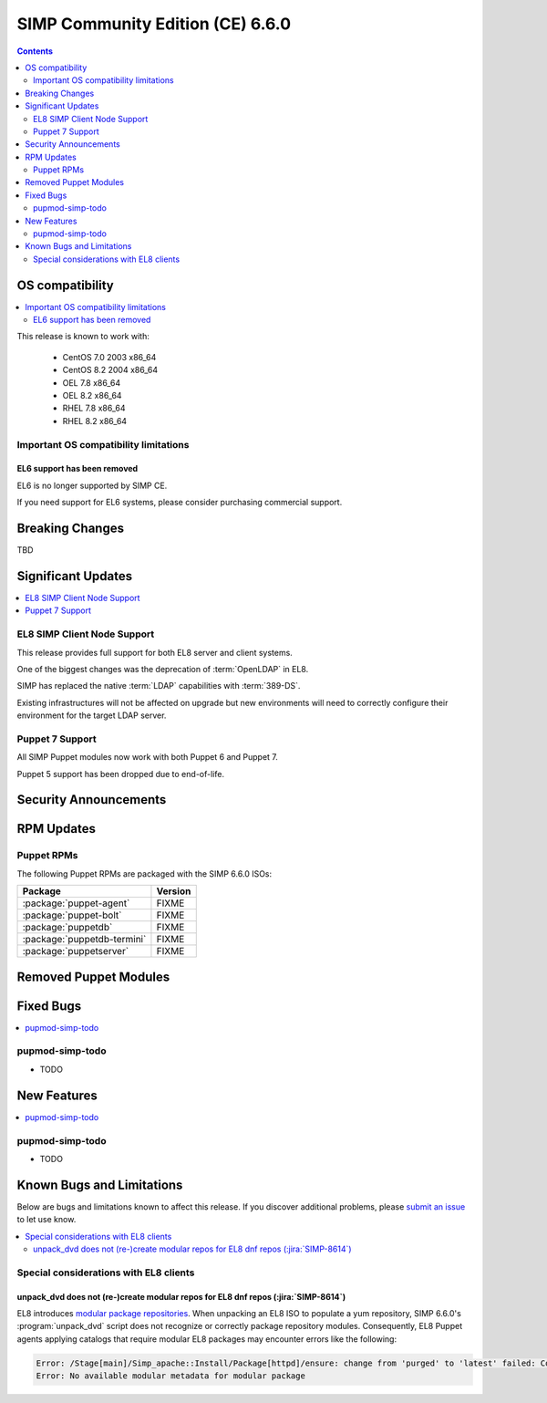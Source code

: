 .. _changelog-latest:
.. _changelog-6.6.0:

SIMP Community Edition (CE) 6.6.0
=================================

.. raw:: pdf

  PageBreak

.. contents::
  :depth: 2

.. raw:: pdf

  PageBreak


OS compatibility
----------------

.. contents::
  :depth: 2
  :local:

This release is known to work with:

  * CentOS 7.0 2003 x86_64
  * CentOS 8.2 2004 x86_64
  * OEL 7.8 x86_64
  * OEL 8.2 x86_64
  * RHEL 7.8 x86_64
  * RHEL 8.2 x86_64


Important OS compatibility limitations
^^^^^^^^^^^^^^^^^^^^^^^^^^^^^^^^^^^^^^

EL6 support has been removed
""""""""""""""""""""""""""""

EL6 is no longer supported by SIMP CE.

If you need support for EL6 systems, please consider purchasing commercial
support.

.. _changelog-6.6.0-breaking-changes:

Breaking Changes
----------------

.. contents::
  :depth: 2
  :local:

TBD

.. _changelog-6.6.0-significant-updates:

Significant Updates
-------------------

.. contents::
  :depth: 2
  :local:

EL8 SIMP Client Node Support
^^^^^^^^^^^^^^^^^^^^^^^^^^^^

This release provides full support for both EL8 server and client systems.

One of the biggest changes was the deprecation of :term:`OpenLDAP` in EL8.

SIMP has replaced the native :term:`LDAP` capabilities with :term:`389-DS`.

Existing infrastructures will not be affected on upgrade but new environments
will need to correctly configure their environment for the target LDAP server.

.. todo::

   Add links to the appropriate documentation sections

Puppet 7 Support
^^^^^^^^^^^^^^^^

All SIMP Puppet modules now work with both Puppet 6 and Puppet 7.

Puppet 5 support has been dropped due to end-of-life.


.. _changelog-6.6.0-security-anouncements:

Security Announcements
----------------------

.. contents::
  :depth: 2
  :local:

.. _changelog-6.6.0-rpm-updates:

RPM Updates
-----------

Puppet RPMs
^^^^^^^^^^^

.. todo::

   Update the RPM list

The following Puppet RPMs are packaged with the SIMP 6.6.0 ISOs:

+-----------------------------+---------+
| Package                     | Version |
+=============================+=========+
| :package:`puppet-agent`     | FIXME   |
+-----------------------------+---------+
| :package:`puppet-bolt`      | FIXME   |
+-----------------------------+---------+
| :package:`puppetdb`         | FIXME   |
+-----------------------------+---------+
| :package:`puppetdb-termini` | FIXME   |
+-----------------------------+---------+
| :package:`puppetserver`     | FIXME   |
+-----------------------------+---------+

Removed Puppet Modules
----------------------

.. contents::
  :depth: 2
  :local:

.. _changelog-6.6.0-fixed-bugs:

Fixed Bugs
----------

.. contents::
  :depth: 2
  :local:

pupmod-simp-todo
^^^^^^^^^^^^^^^^

* TODO

.. _changelog-6.6.0-new-features:

New Features
------------

.. contents::
  :depth: 2
  :local:

pupmod-simp-todo
^^^^^^^^^^^^^^^^

* TODO

Known Bugs and Limitations
--------------------------

Below are bugs and limitations known to affect this release. If you discover
additional problems, please `submit an issue`_ to let use know.

.. contents::
  :depth: 2
  :local:

.. _changelog-6.5.0-el8-client-limitations:

Special considerations with EL8 clients
^^^^^^^^^^^^^^^^^^^^^^^^^^^^^^^^^^^^^^^

unpack_dvd does not (re-)create modular repos for EL8 dnf repos (:jira:`SIMP-8614`)
"""""""""""""""""""""""""""""""""""""""""""""""""""""""""""""""""""""""""""""""""""

EL8 introduces `modular package repositories
<https://docs.pagure.org/modularity/>`_. When unpacking an EL8 ISO to populate
a yum repository, SIMP 6.6.0's :program:`unpack_dvd` script does not recognize
or correctly package repository modules.  Consequently, EL8 Puppet agents
applying catalogs that require modular EL8 packages may encounter errors like
the following:

.. code-block:: none

   Error: /Stage[main]/Simp_apache::Install/Package[httpd]/ensure: change from 'purged' to 'latest' failed: Could not update: Execution of '/usr/bin/dnf -d 0 -e 1 -y install httpd' returned 1: No available modular metadata for modular package 'httpd-2.4.37-21.module_el8.2.0+382+15b0afa8.x86_64', it cannot be installed on the system
   Error: No available modular metadata for modular package


.. _submit an issue: https://simp-project.atlassian.net
.. _simp-project.com: https://simp-project.com
